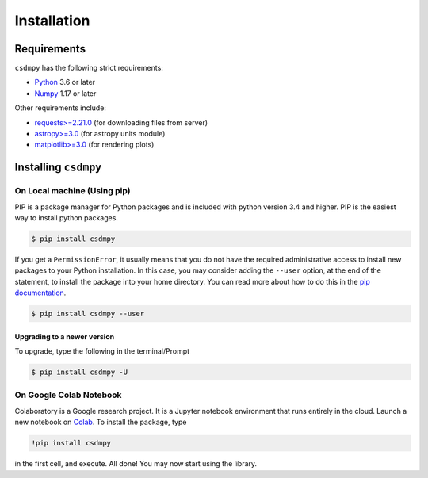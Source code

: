 ============
Installation
============

Requirements
------------

``csdmpy`` has the following strict requirements:

- `Python <https://www.python.org>`_ 3.6 or later
- `Numpy <https://numpy.org>`_ 1.17 or later

Other requirements include:

- `requests>=2.21.0 <http://docs.python-requests.org/en/master/>`_
  (for downloading files from server)
- `astropy>=3.0 <http://www.astropy.org>`_ (for astropy units module)
- `matplotlib>=3.0 <https://matplotlib.org>`_ (for rendering plots)


Installing ``csdmpy``
---------------------

On Local machine (Using pip)
''''''''''''''''''''''''''''

PIP is a package manager for Python packages and is included with python version 3.4
and higher. PIP is the easiest way to install python packages.

.. code-block:: bash

    $ pip install csdmpy

If you get a ``PermissionError``, it usually means that you do not have the required
administrative access to install new packages to your Python installation. In this
case, you may consider adding the ``--user`` option, at the end of the statement, to
install the package into your home directory. You can read more about how to do this in
the `pip documentation <https://pip.pypa.io/en/stable/user_guide/#user-installs>`_.

.. code-block:: bash

    $ pip install csdmpy --user


Upgrading to a newer version
""""""""""""""""""""""""""""

To upgrade, type the following in the terminal/Prompt

.. code-block:: bash

    $ pip install csdmpy -U

On Google Colab Notebook
''''''''''''''''''''''''

Colaboratory is a Google research project. It is a Jupyter notebook environment that
runs entirely in the cloud. Launch a new notebook on
`Colab <http://colab.research.google.com>`_. To install the package, type

.. code-block:: shell

    !pip install csdmpy

in the first cell, and execute. All done! You may now start using the library.

